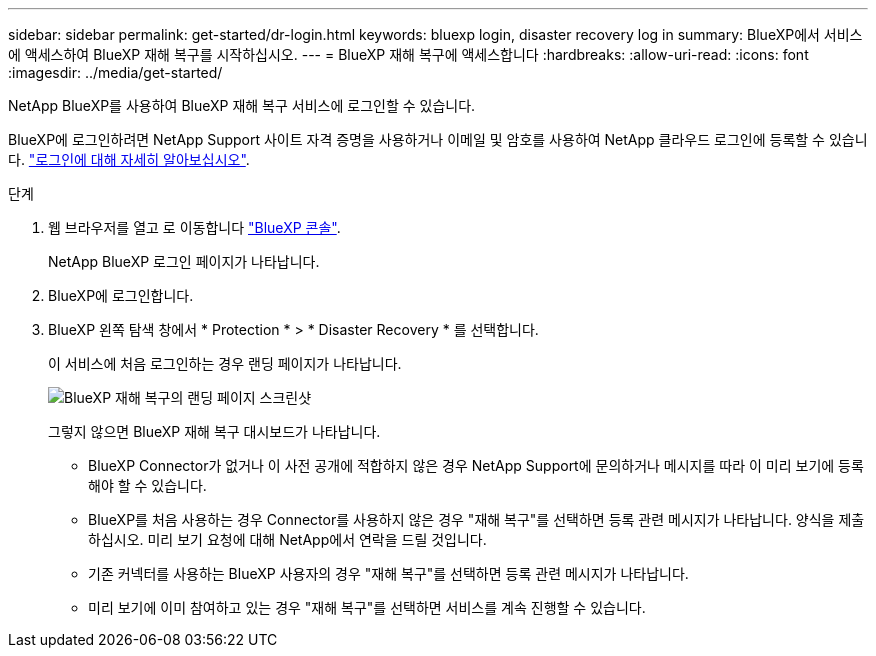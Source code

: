 ---
sidebar: sidebar 
permalink: get-started/dr-login.html 
keywords: bluexp login, disaster recovery log in 
summary: BlueXP에서 서비스에 액세스하여 BlueXP 재해 복구를 시작하십시오. 
---
= BlueXP 재해 복구에 액세스합니다
:hardbreaks:
:allow-uri-read: 
:icons: font
:imagesdir: ../media/get-started/


[role="lead"]
NetApp BlueXP를 사용하여 BlueXP 재해 복구 서비스에 로그인할 수 있습니다.

BlueXP에 로그인하려면 NetApp Support 사이트 자격 증명을 사용하거나 이메일 및 암호를 사용하여 NetApp 클라우드 로그인에 등록할 수 있습니다. https://docs.netapp.com/us-en/cloud-manager-setup-admin/task-logging-in.html["로그인에 대해 자세히 알아보십시오"^].

.단계
. 웹 브라우저를 열고 로 이동합니다 https://console.bluexp.netapp.com/["BlueXP 콘솔"^].
+
NetApp BlueXP 로그인 페이지가 나타납니다.

. BlueXP에 로그인합니다.
. BlueXP 왼쪽 탐색 창에서 * Protection * > * Disaster Recovery * 를 선택합니다.
+
이 서비스에 처음 로그인하는 경우 랜딩 페이지가 나타납니다.

+
image:draas-landing.png["BlueXP 재해 복구의 랜딩 페이지 스크린샷"]

+
그렇지 않으면 BlueXP 재해 복구 대시보드가 나타납니다.

+
** BlueXP Connector가 없거나 이 사전 공개에 적합하지 않은 경우 NetApp Support에 문의하거나 메시지를 따라 이 미리 보기에 등록해야 할 수 있습니다.
** BlueXP를 처음 사용하는 경우 Connector를 사용하지 않은 경우 "재해 복구"를 선택하면 등록 관련 메시지가 나타납니다. 양식을 제출하십시오. 미리 보기 요청에 대해 NetApp에서 연락을 드릴 것입니다.
** 기존 커넥터를 사용하는 BlueXP 사용자의 경우 "재해 복구"를 선택하면 등록 관련 메시지가 나타납니다.
** 미리 보기에 이미 참여하고 있는 경우 "재해 복구"를 선택하면 서비스를 계속 진행할 수 있습니다.



